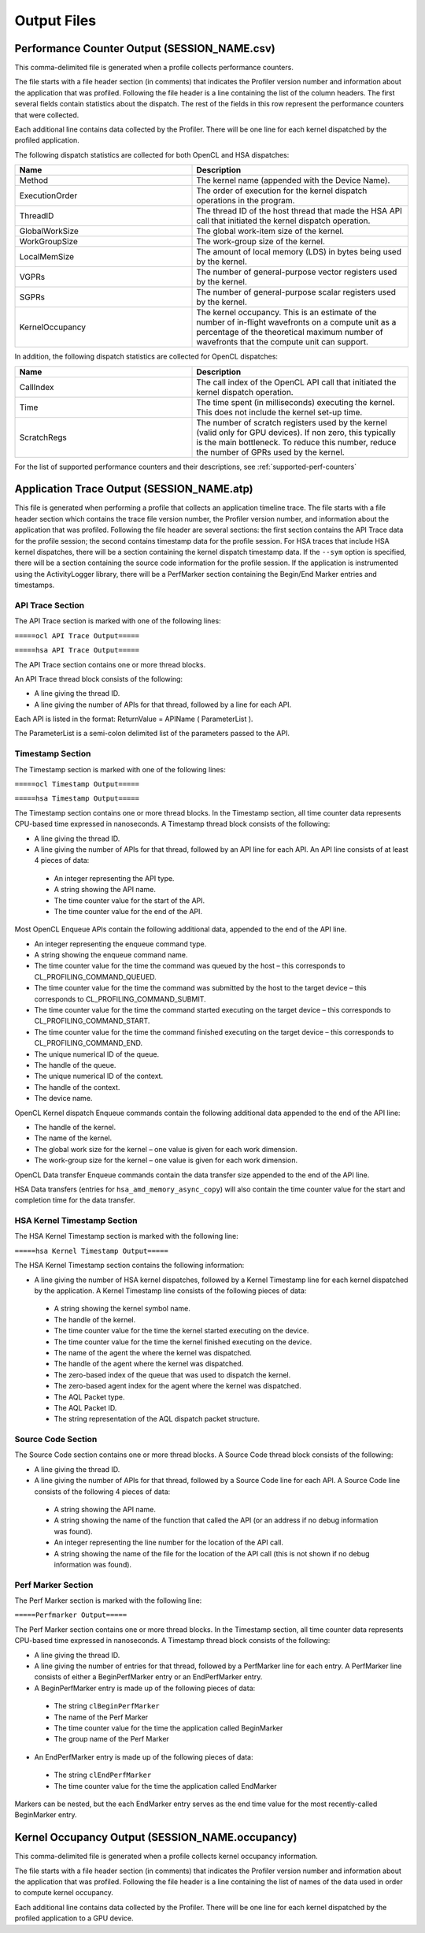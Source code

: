 .. Copyright (c) 2017-2018 Advanced Micro Devices, Inc. All rights reserved.
.. Radeon Compute Profiler Configuration Files

Output Files
------------

Performance Counter Output (SESSION_NAME.csv)
@@@@@@@@@@@@@@@@@@@@@@@@@@@@@@@@@@@@@@@@@@@@@

This comma-delimited file is generated when a profile collects performance
counters.

The file starts with a file header section (in comments) that indicates the
Profiler version number and information about the application that was
profiled. Following the file header is a line containing the list of the
column headers. The first several fields contain statistics about the dispatch.
The rest of the fields in this row represent the performance counters that were
collected.

Each additional line contains data collected by the Profiler. There will be one
line for each kernel dispatched by the profiled application.

The following dispatch statistics are collected for both OpenCL and HSA
dispatches:

.. csv-table::
    :header: "Name", "Description"
    :widths: 45, 55

    "Method", "The kernel name (appended with the Device Name)."
    "ExecutionOrder", "The order of execution for the kernel dispatch
    operations in the program."
    "ThreadID", "The thread ID of the host thread that made the HSA API call
    that initiated the kernel dispatch operation."
    "GlobalWorkSize", "The global work-item size of the kernel."
    "WorkGroupSize", "The work-group size of the kernel."
    "LocalMemSize", "The amount of local memory (LDS) in bytes being used by
    the kernel."
    "VGPRs", "The number of general-purpose vector registers used by the
    kernel."
    "SGPRs", "The number of general-purpose scalar registers used by the
    kernel."
    "KernelOccupancy", "The kernel occupancy. This is an estimate of the number
    of in-flight wavefronts on a compute unit as a percentage of the
    theoretical maximum number of wavefronts that the compute unit can
    support."

In addition, the following dispatch statistics are collected for OpenCL
dispatches:

.. csv-table::
    :header: "Name", "Description"
    :widths: 45, 55

    "CallIndex", "The call index of the OpenCL API call that initiated the
    kernel dispatch operation."
    "Time", "The time spent (in milliseconds) executing the kernel. This does
    not include the kernel set-up time."
    "ScratchRegs", "The number of scratch registers used by the kernel (valid
    only for GPU devices). If non zero, this typically is the main bottleneck.
    To reduce this number, reduce the number of GPRs used by the kernel."

For the list of supported performance counters and their descriptions, see
:ref:`supported-perf-counters`

Application Trace Output (SESSION_NAME.atp)
@@@@@@@@@@@@@@@@@@@@@@@@@@@@@@@@@@@@@@@@@@@

This file is generated when performing a profile that collects an application
timeline trace. The file starts with a file header section which contains the
trace file version number, the Profiler version number, and information about
the application that was profiled. Following the file header are several
sections: the first section contains the API Trace data for the profile
session; the second contains timestamp data for the profile session. For HSA
traces that include HSA kernel dispatches, there will be a section containing
the kernel dispatch timestamp data.  If the ``--sym`` option is specified,
there will be a section containing the source code information for the profile
session. If the application is instrumented using the ActivityLogger library,
there will be a PerfMarker section containing the Begin/End Marker
entries and timestamps.

API Trace Section
#################

The API Trace section is marked with one of the following lines:

``=====ocl API Trace Output=====``

``=====hsa API Trace Output=====``

The API Trace section contains one or more thread blocks.

An API Trace thread block consists of the following:

* A line giving the thread ID.
* A line giving the number of APIs for that thread, followed by a line for each
  API.

Each API is listed in the format: ReturnValue = APIName ( ParameterList ).

The ParameterList is a semi-colon delimited list of the parameters passed to
the API.

Timestamp Section
#################

The Timestamp section is marked with one of the following lines:

``=====ocl Timestamp Output=====``

``=====hsa Timestamp Output=====``

The Timestamp section contains one or more thread blocks. In the Timestamp
section, all time counter data represents CPU-based time expressed in
nanoseconds. A Timestamp thread block consists of the following:

* A line giving the thread ID.
* A line giving the number of APIs for that thread, followed by an API line for
  each API. An API line consists of at least 4 pieces of data:

 * An integer representing the API type.
 * A string showing the API name.
 * The time counter value for the start of the API.
 * The time counter value for the end of the API.

Most OpenCL Enqueue APIs contain the following additional data, appended to
the end of the API line.

* An integer representing the enqueue command type.
* A string showing the enqueue command name.
* The time counter value for the time the command was queued by the host – this
  corresponds to CL_PROFILING_COMMAND_QUEUED.
* The time counter value for the time the command was submitted by the host to
  the target device – this corresponds to CL_PROFILING_COMMAND_SUBMIT.
* The time counter value for the time the command started executing on the
  target device – this corresponds to CL_PROFILING_COMMAND_START.
* The time counter value for the time the command finished executing on the
  target device – this corresponds to CL_PROFILING_COMMAND_END.
* The unique numerical ID of the queue.
* The handle of the queue.
* The unique numerical ID of the context.
* The handle of the context.
* The device name.

OpenCL Kernel dispatch Enqueue commands contain the following additional data
appended to the end of the API line:

* The handle of the kernel.
* The name of the kernel.
* The global work size for the kernel – one value is given for each work
  dimension.
* The work-group size for the kernel – one value is given for each work
  dimension.

OpenCL Data transfer Enqueue commands contain the data transfer size appended
to the end of the API line.

HSA Data transfers (entries for ``hsa_amd_memory_async_copy``) will also
contain the time counter value for the start and completion time for the
data transfer.

HSA Kernel Timestamp Section
############################

The HSA Kernel Timestamp section is marked with the following line:

``=====hsa Kernel Timestamp Output=====``

The HSA Kernel Timestamp section contains the following information:

* A line giving the number of HSA kernel dispatches, followed by a Kernel
  Timestamp line for each kernel dispatched by the application. A Kernel
  Timestamp line consists of the following pieces of data:

 * A string showing the kernel symbol name.
 * The handle of the kernel.
 * The time counter value for the time the kernel started executing on the
   device.
 * The time counter value for the time the kernel finished executing on the
   device.
 * The name of the agent the where the kernel was dispatched.
 * The handle of the agent where the kernel was dispatched.
 * The zero-based index of the queue that was used to dispatch the kernel.
 * The zero-based agent index for the agent where the kernel was dispatched.
 * The AQL Packet type.
 * The AQL Packet ID.
 * The string representation of the AQL dispatch packet structure.

Source Code Section
###################

The Source Code section contains one or more thread blocks. A Source Code
thread block consists of the following:

* A line giving the thread ID.
* A line giving the number of APIs for that thread, followed by a Source Code
  line for each API. A Source Code line consists of the following 4 pieces of
  data:

 * A string showing the API name.
 * A string showing the name of the function that called the API (or an address
   if no debug information was found).
 * An integer representing the line number for the location of the API call.
 * A string showing the name of the file for the location of the API call (this
   is not shown if no debug information was found).

Perf Marker Section
###################

The Perf Marker section is marked with the following line:

``=====Perfmarker Output=====``

The Perf Marker section contains one or more thread blocks. In the Timestamp
section, all time counter data represents CPU-based time expressed in
nanoseconds. A Timestamp thread block consists of the following:

* A line giving the thread ID.
* A line giving the number of entries for that thread, followed by a PerfMarker
  line for each entry. A PerfMarker line consists of either a BeginPerfMarker
  entry or an EndPerfMarker entry.
* A BeginPerfMarker entry is made up of the following pieces of data:

 * The string ``clBeginPerfMarker``
 * The name of the Perf Marker
 * The time counter value for the time the application called BeginMarker
 * The group name of the Perf Marker

* An EndPerfMarker entry is made up of the following pieces of data:

 * The string ``clEndPerfMarker``
 * The time counter value for the time the application called EndMarker

Markers can be nested, but the each EndMarker entry serves as the end time
value for the most recently-called BeginMarker entry.

Kernel Occupancy Output (SESSION_NAME.occupancy)
@@@@@@@@@@@@@@@@@@@@@@@@@@@@@@@@@@@@@@@@@@@@@@@@

This comma-delimited file is generated when a profile collects kernel occupancy
information.

The file starts with a file header section (in comments) that indicates the
Profiler version number and information about the application that was
profiled. Following the file header is a line containing the list of names of
the data used in order to compute kernel occupancy.

Each additional line contains data collected by the Profiler. There will be one
line for each kernel dispatched by the profiled application to a GPU device.
